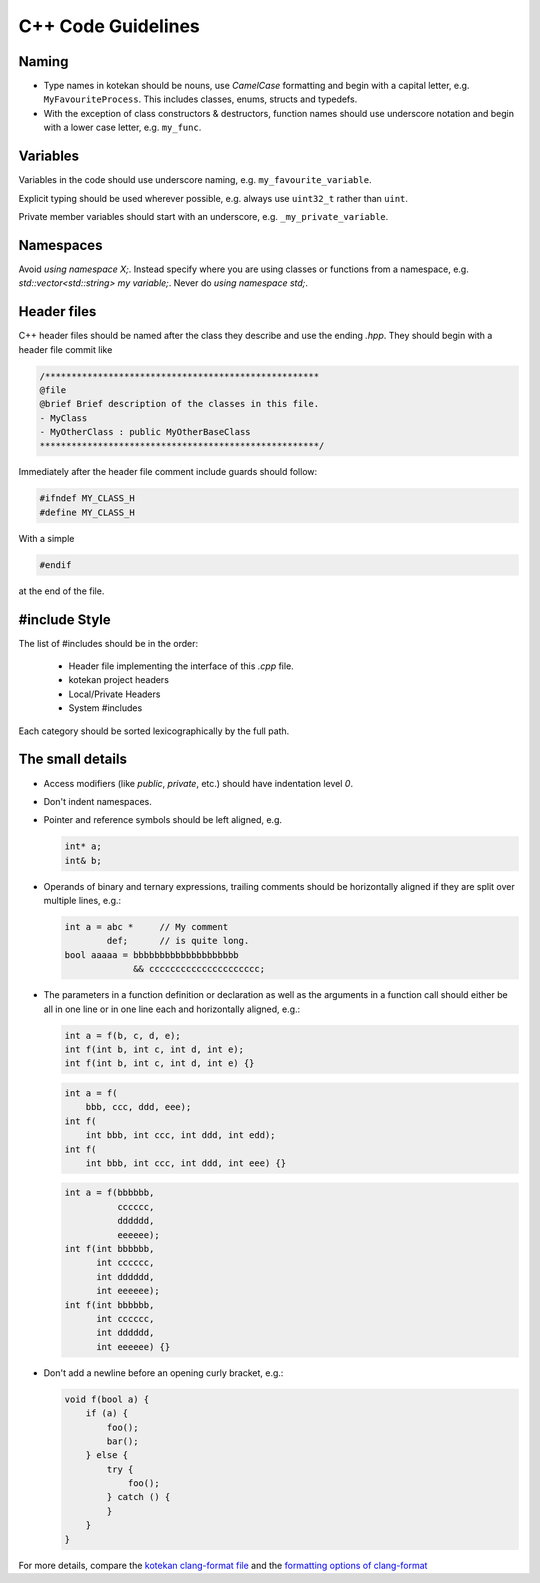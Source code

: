 C++ Code Guidelines
---------------------

Naming
^^^^^^^^^^
- Type names in kotekan should be nouns, use *CamelCase* formatting and begin
  with a capital letter, e.g. ``MyFavouriteProcess``. This includes classes,
  enums, structs and typedefs.
- With the exception of class constructors & destructors, function names should
  use underscore notation and begin with a lower case letter, e.g. ``my_func``.

Variables
^^^^^^^^^^
Variables in the code should use underscore naming, e.g.
``my_favourite_variable``.

Explicit typing should be used wherever possible, e.g. always use ``uint32_t``
rather than ``uint``.

Private member variables should start with an underscore, e.g.
``_my_private_variable``.

Namespaces
^^^^^^^^^^
Avoid `using namespace X;`. Instead specify where you are using classes or
functions from a namespace, e.g. `std::vector<std::string> my variable;`.
Never do `using namespace std;`.

Header files
^^^^^^^^^^^^^
C++ header files should be named after the class they describe and use the
ending `.hpp`. They should begin with a header file commit like

.. code-block:: c++

    /****************************************************
    @file
    @brief Brief description of the classes in this file.
    - MyClass
    - MyOtherClass : public MyOtherBaseClass
    *****************************************************/

Immediately after the header file comment include guards should follow:

.. code-block:: c++

    #ifndef MY_CLASS_H
    #define MY_CLASS_H

With a simple

.. code-block:: c++

    #endif

at the end of the file.


#include Style
^^^^^^^^^^^^^^^
The list of #includes should be in the order:

 - Header file implementing the interface of this `.cpp` file.
 - kotekan project headers
 - Local/Private Headers
 - System #includes

Each category should be sorted lexicographically by the full path.

The small details
^^^^^^^^^^^^^^^^^^

- Access modifiers (like `public`, `private`, etc.) should have indentation level
  `0`.

- Don't indent namespaces.

- Pointer and reference symbols should be left aligned, e.g.

  .. code-block:: c++

      int* a;
      int& b;

- Operands of binary and ternary expressions, trailing comments should be
  horizontally aligned if
  they are split over multiple lines, e.g.:

  .. code-block:: c++

      int a = abc *     // My comment
              def;      // is quite long.
      bool aaaaa = bbbbbbbbbbbbbbbbbbbb
                   && ccccccccccccccccccccc;

- The parameters in a function definition or declaration as well as the
  arguments in a function call should either be all in one line or in one line
  each and horizontally aligned, e.g.:

  .. code-block:: c++

      int a = f(b, c, d, e);
      int f(int b, int c, int d, int e);
      int f(int b, int c, int d, int e) {}

  .. code-block:: c++

      int a = f(
          bbb, ccc, ddd, eee);
      int f(
          int bbb, int ccc, int ddd, int edd);
      int f(
          int bbb, int ccc, int ddd, int eee) {}

  .. code-block:: c++

      int a = f(bbbbbb,
                cccccc,
                dddddd,
                eeeeee);
      int f(int bbbbbb,
            int cccccc,
            int dddddd,
            int eeeeee);
      int f(int bbbbbb,
            int cccccc,
            int dddddd,
            int eeeeee) {}

- Don't add a newline before an opening curly bracket, e.g.:

  .. code-block:: c++

      void f(bool a) {
          if (a) {
              foo();
              bar();
          } else {
              try {
                  foo();
              } catch () {
              }
          }
      }

For more details, compare the `kotekan clang-format file
<https://github.com/kotekan/kotekan/blob/master/.clang-format>`_ and the
`formatting options of clang-format
<https://clang.llvm.org/docs/ClangFormatStyleOptions.html>`_